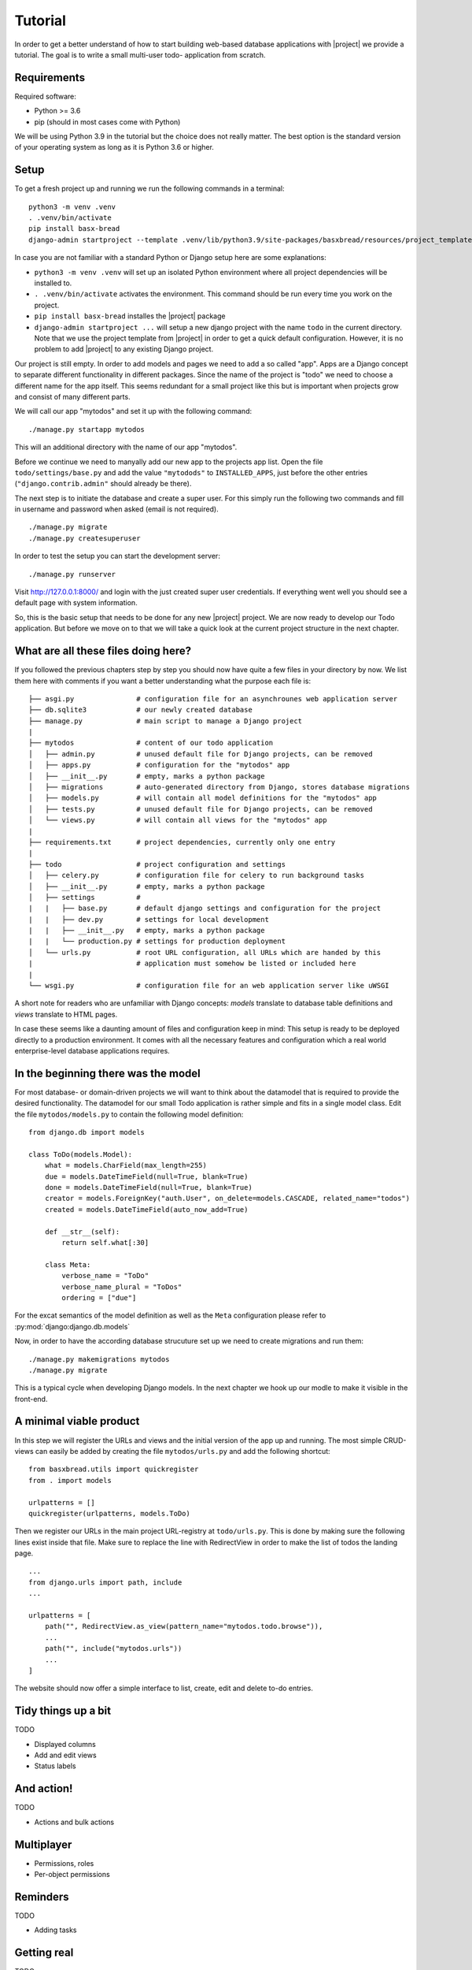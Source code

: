Tutorial
========

In order to get a better understand of how to start building 
web-based database applications with |project| we provide
a tutorial. The goal is to write a small multi-user todo-
application from scratch.

Requirements
------------

Required software:

- Python >= 3.6
- pip (should in most cases come with Python)

We will be using Python 3.9 in the tutorial but the choice does
not really matter. The best option is the standard version of your
operating system as long as it is Python 3.6 or higher.

Setup
-----

To get a fresh project up and running we run the following commands in a terminal:

::

    python3 -m venv .venv
    . .venv/bin/activate
    pip install basx-bread
    django-admin startproject --template .venv/lib/python3.9/site-packages/basxbread/resources/project_template todo .

In case you are not familiar with a standard Python or Django setup here are some explanations:

- ``python3 -m venv .venv`` will set up an isolated Python environment where all project dependencies
  will be installed to.
- ``. .venv/bin/activate`` activates the environment. This command should be run every time you work on the project.
- ``pip install basx-bread`` installes the |project| package
- ``django-admin startproject ...`` will setup a new django project with the name ``todo`` in the current directory.
  Note that we use the project template from |project| in order to get a quick default configuration. However, it is no
  problem to add |project| to any existing Django project.

Our project is still empty. In order to add models and pages we need to add a so called "app".
Apps are a Django concept to separate different functionality in different packages.
Since the name of the project is "todo" we need to choose a different name for the app itself.
This seems redundant for a small project like this but is important when projects grow and consist of many different parts.

We will call our app "mytodos" and set it up with the following command:

::

    ./manage.py startapp mytodos

This will an additional directory with the name of our app "mytodos".

Before we continue we need to manyally add our new app to the projects app list.
Open the file ``todo/settings/base.py`` and add the value ``"mytodods"`` to 
``INSTALLED_APPS``, just before the other entries (``"django.contrib.admin"`` 
should already be there).

The next step is to initiate the database and create a super user. For this simply run
the following two commands and fill in username and password when asked (email is not
required).

::
    
    ./manage.py migrate
    ./manage.py createsuperuser

In order to test the setup you can start the development server:

::
    
    ./manage.py runserver

Visit http://127.0.0.1:8000/ and login with the just created super user credentials.
If everything went well you should see a default page with system information.

So, this is the basic setup that needs to be done for any new |project| project.
We are now ready to develop our Todo application.
But before we move on to that we will take a quick look at the current project structure in the next chapter.


What are all these files doing here?
------------------------------------

If you followed the previous chapters step by step you should now have quite a few files in your directory by now.
We list them here with comments if you want a better understanding what the purpose each file is:

::

    ├── asgi.py               # configuration file for an asynchrounes web application server
    ├── db.sqlite3            # our newly created database
    ├── manage.py             # main script to manage a Django project
    |
    ├── mytodos               # content of our todo application
    │   ├── admin.py          # unused default file for Django projects, can be removed
    │   ├── apps.py           # configuration for the "mytodos" app
    │   ├── __init__.py       # empty, marks a python package
    │   ├── migrations        # auto-generated directory from Django, stores database migrations
    │   ├── models.py         # will contain all model definitions for the "mytodos" app
    │   ├── tests.py          # unused default file for Django projects, can be removed 
    │   └── views.py          # will contain all views for the "mytodos" app
    |
    ├── requirements.txt      # project dependencies, currently only one entry
    |
    ├── todo                  # project configuration and settings
    │   ├── celery.py         # configuration file for celery to run background tasks
    │   ├── __init__.py       # empty, marks a python package
    │   ├── settings          # 
    |   |   ├── base.py       # default django settings and configuration for the project
    |   |   ├── dev.py        # settings for local development
    |   |   ├── __init__.py   # empty, marks a python package
    |   |   └── production.py # settings for production deployment
    │   └── urls.py           # root URL configuration, all URLs which are handed by this 
    |                         # application must somehow be listed or included here
    |
    └── wsgi.py               # configuration file for an web application server like uWSGI

A short note for readers who are unfamiliar with Django concepts: *models* translate to database table definitions and *views* translate to HTML pages.

In case these seems like a daunting amount of files and configuration keep in mind: This setup is ready to be deployed directly 
to a production environment. It comes with all the necessary features and configuration which a real world enterprise-level database applications requires.


In the beginning there was the model
------------------------------------

For most database- or domain-driven projects we will want to think about the datamodel that is required to 
provide the desired functionality. The datamodel for our small Todo application is rather simple and fits
in a single model class. Edit the file ``mytodos/models.py`` to contain the following model definition:

::

    from django.db import models

    class ToDo(models.Model):
        what = models.CharField(max_length=255)
        due = models.DateTimeField(null=True, blank=True)
        done = models.DateTimeField(null=True, blank=True)
        creator = models.ForeignKey("auth.User", on_delete=models.CASCADE, related_name="todos")
        created = models.DateTimeField(auto_now_add=True)

        def __str__(self):
            return self.what[:30]

        class Meta:
            verbose_name = "ToDo"
            verbose_name_plural = "ToDos"
            ordering = ["due"]

For the excat semantics of the model definition as well as the ``Meta`` configuration please refer to :py:mod:`django:django.db.models`

Now, in order to have the according database strucuture set up we need to create migrations and run them:

::

    ./manage.py makemigrations mytodos
    ./manage.py migrate

This is a typical cycle when developing Django models. In the next chapter we hook up our modle to make it visible in the front-end.

A minimal viable product
------------------------

In this step we will register the URLs and views and the initial version of the app up and running.
The most simple CRUD-views can easily be added by creating the file ``mytodos/urls.py`` and add the following shortcut:

::

    from basxbread.utils import quickregister
    from . import models

    urlpatterns = []
    quickregister(urlpatterns, models.ToDo)

Then we register our URLs in the main project URL-registry at ``todo/urls.py``.
This is done by making sure the following lines exist inside that file.
Make sure to replace the line with RedirectView in order to make the list of todos the landing page.

::

    ...
    from django.urls import path, include
    ...

    urlpatterns = [
        path("", RedirectView.as_view(pattern_name="mytodos.todo.browse")),
        ...
        path("", include("mytodos.urls"))
        ...
    ]

The website should now offer a simple interface to list, create, edit and delete to-do entries.

Tidy things up a bit
-----------------------

TODO

- Displayed columns
- Add and edit views
- Status labels

And action!
-----------

TODO

- Actions and bulk actions

Multiplayer
-----------

- Permissions, roles
- Per-object permissions

Reminders
---------

TODO

- Adding tasks

Getting real
------------

TODO

- production deployment
- nginx
- uwsgi

